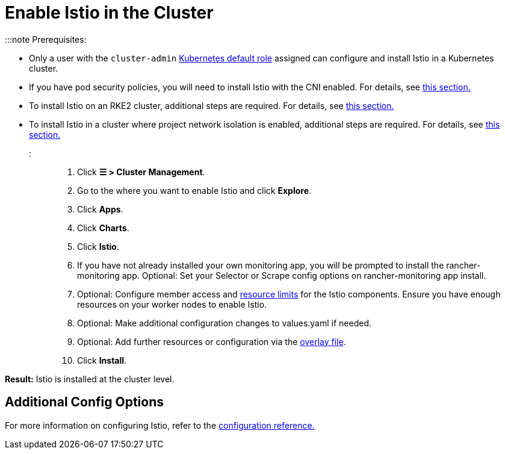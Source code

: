 = Enable Istio in the Cluster

+++<head>++++++<link rel="canonical" href="https://ranchermanager.docs.rancher.com/how-to-guides/advanced-user-guides/istio-setup-guide/enable-istio-in-cluster">++++++</link>++++++</head>+++

:::note Prerequisites:

* Only a user with the `cluster-admin` https://kubernetes.io/docs/reference/access-authn-authz/rbac/#user-facing-roles[Kubernetes default role] assigned can configure and install Istio in a Kubernetes cluster.
* If you have pod security policies, you will need to install Istio with the CNI enabled. For details, see xref:../../../integrations-in-rancher/istio/configuration-options/pod-security-policies.adoc[this section.]
* To install Istio on an RKE2 cluster, additional steps are required. For details, see xref:../../../integrations-in-rancher/istio/configuration-options/install-istio-on-rke2-cluster.adoc[this section.]
* To install Istio in a cluster where project network isolation is enabled, additional steps are required. For details, see xref:../../../integrations-in-rancher/istio/configuration-options/project-network-isolation.adoc[this section.]

:::

. Click *☰ > Cluster Management*.
. Go to the where you want to enable Istio and click *Explore*.
. Click *Apps*.
. Click *Charts*.
. Click *Istio*.
. If you have not already installed your own monitoring app, you will be prompted to install the rancher-monitoring app. Optional: Set your Selector or Scrape config options on rancher-monitoring app install.
. Optional: Configure member access and xref:../../../integrations-in-rancher/istio/cpu-and-memory-allocations.adoc[resource limits] for the Istio components. Ensure you have enough resources on your worker nodes to enable Istio.
. Optional: Make additional configuration changes to values.yaml if needed.
. Optional: Add further resources or configuration via the link:../../../integrations-in-rancher/istio/configuration-options/configuration-options.md#overlay-file[overlay file].
. Click *Install*.

*Result:* Istio is installed at the cluster level.

== Additional Config Options

For more information on configuring Istio, refer to the xref:../../../integrations-in-rancher/istio/configuration-options/configuration-options.adoc[configuration reference.]
